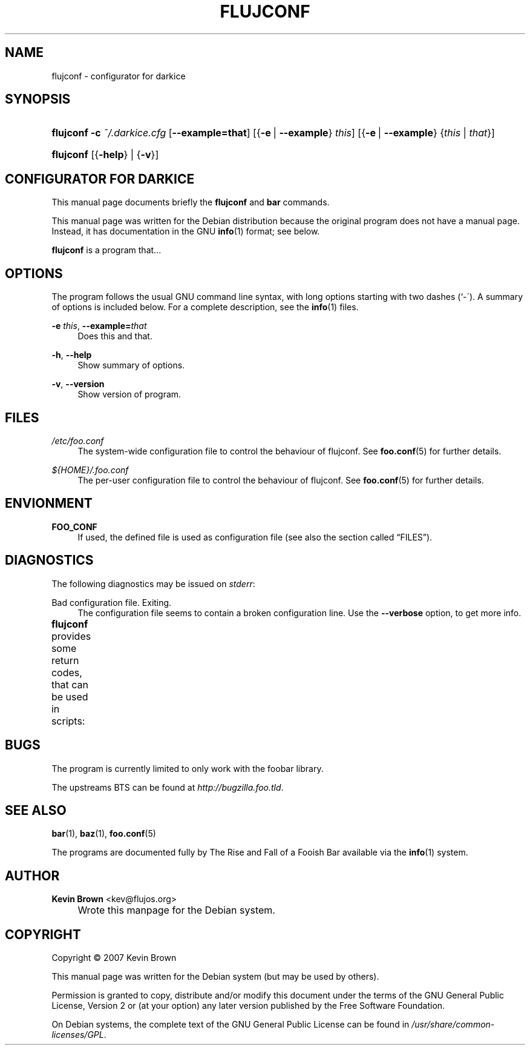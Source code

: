 .\"     Title: FLUJCONF
.\"    Author: Kevin Brown <kev@flujos.org>
.\" Generator: DocBook XSL Stylesheets v1.73.2 <http://docbook.sf.net/>
.\"      Date: 10/05/2009
.\"    Manual: flujconf User Manual
.\"    Source: flujconf
.\"
.TH "FLUJCONF" "1" "10/05/2009" "flujconf" "flujconf User Manual"
.\" disable hyphenation
.nh
.\" disable justification (adjust text to left margin only)
.ad l
.SH "NAME"
flujconf \- configurator for darkice
.SH "SYNOPSIS"
.HP 9
\fBflujconf\fR \fB\-c\ \fR\fB\fI~/\&.darkice\&.cfg\fR\fR [\fB\-\-example=\fR\fBthat\fR] [{\fB\-e\fR\ |\ \fB\-\-example\fR}\ \fIthis\fR] [{\fB\-e\fR\ |\ \fB\-\-example\fR}\ {\fIthis\fR\ |\ \fIthat\fR}]
.HP 9
\fBflujconf\fR [{\fB\-help\fR} | {\fB\-v\fR}]
.SH "CONFIGURATOR FOR DARKICE"
.PP
This manual page documents briefly the
\fBflujconf\fR
and
\fBbar\fR
commands\&.
.PP
This manual page was written for the Debian distribution because the original program does not have a manual page\&. Instead, it has documentation in the GNU
\fBinfo\fR(1)
format; see below\&.
.PP
\fBflujconf\fR
is a program that\&.\&.\&.
.SH "OPTIONS"
.PP
The program follows the usual GNU command line syntax, with long options starting with two dashes (`\-\')\&. A summary of options is included below\&. For a complete description, see the
\fBinfo\fR(1)
files\&.
.PP
\fB\-e \fR\fB\fIthis\fR\fR, \fB\-\-example=\fR\fB\fIthat\fR\fR
.RS 4
Does this and that\&.
.RE
.PP
\fB\-h\fR, \fB\-\-help\fR
.RS 4
Show summary of options\&.
.RE
.PP
\fB\-v\fR, \fB\-\-version\fR
.RS 4
Show version of program\&.
.RE
.SH "FILES"
.PP
\fI/etc/foo\&.conf\fR
.RS 4
The system\-wide configuration file to control the behaviour of
flujconf\&. See
\fBfoo.conf\fR(5)
for further details\&.
.RE
.PP
\fI${HOME}/\&.foo\&.conf\fR
.RS 4
The per\-user configuration file to control the behaviour of
flujconf\&. See
\fBfoo.conf\fR(5)
for further details\&.
.RE
.SH "ENVIONMENT"
.PP
\fBFOO_CONF\fR
.RS 4
If used, the defined file is used as configuration file (see also
the section called \(lqFILES\(rq)\&.
.RE
.SH "DIAGNOSTICS"
.PP
The following diagnostics may be issued on
\fIstderr\fR:
.PP
Bad configuration file\&. Exiting\&.
.RS 4
The configuration file seems to contain a broken configuration line\&. Use the
\fB\-\-verbose\fR
option, to get more info\&.
.RE
.PP
\fBflujconf\fR
provides some return codes, that can be used in scripts:
.\" line length increase to cope w/ tbl weirdness
.ll +(\n(LLu * 62u / 100u)
.TS
ll.
\fICode\fR	\fIDiagnostic\fR
T{
\fB0\fR
T}	T{
Program exited successfully\&.
T}
T{
\fB1\fR
T}	T{
The configuration file seems to be broken\&.
T}
.TE
.\" line length decrease back to previous value
.ll -(\n(LLu * 62u / 100u)
.sp
.SH "BUGS"
.PP
The program is currently limited to only work with the
foobar
library\&.
.PP
The upstreams
BTS
can be found at
\fI\%http://bugzilla.foo.tld\fR\&.
.SH "SEE ALSO"
.PP
\fBbar\fR(1),
\fBbaz\fR(1),
\fBfoo.conf\fR(5)
.PP
The programs are documented fully by
The Rise and Fall of a Fooish Bar
available via the
\fBinfo\fR(1)
system\&.
.SH "AUTHOR"
.PP
\fBKevin Brown\fR <\&kev@flujos\&.org\&>
.sp -1n
.IP "" 4
Wrote this manpage for the Debian system\&.
.SH "COPYRIGHT"
Copyright \(co 2007 Kevin Brown
.br
.PP
This manual page was written for the Debian system (but may be used by others)\&.
.PP
Permission is granted to copy, distribute and/or modify this document under the terms of the GNU General Public License, Version 2 or (at your option) any later version published by the Free Software Foundation\&.
.PP
On Debian systems, the complete text of the GNU General Public License can be found in
\fI/usr/share/common\-licenses/GPL\fR\&.
.sp
